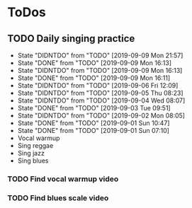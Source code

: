 
* ToDos
** TODO Daily singing practice
   SCHEDULED: <2019-09-10 Tue +1d>
   :PROPERTIES:
   :LAST_REPEAT: [2019-09-09 Mon 21:57]
   :END:
   - State "DIDNTDO"    from "TODO"       [2019-09-09 Mon 21:57]
   - State "DONE"       from "TODO"       [2019-09-09 Mon 16:13]
   - State "DIDNTDO"    from "TODO"       [2019-09-09 Mon 16:13]
   - State "DONE"       from "TODO"       [2019-09-09 Mon 16:11]
   - State "DIDNTDO"    from "TODO"       [2019-09-06 Fri 12:09]
   - State "DIDNTDO"    from "TODO"       [2019-09-05 Thu 08:23]
   - State "DIDNTDO"    from "TODO"       [2019-09-04 Wed 08:07]
   - State "DONE"       from "TODO"       [2019-09-03 Tue 09:51]
   - State "DIDNTDO"    from "TODO"       [2019-09-02 Mon 08:05]
   - State "DONE"       from "TODO"       [2019-09-01 Sun 10:47]
   - State "DONE"       from "TODO"       [2019-09-01 Sun 07:10]
   - Vocal warmup
   - Sing reggae
   - Sing jazz
   - Sing blues
*** TODO Find vocal warmup video
*** TODO Find blues scale video
